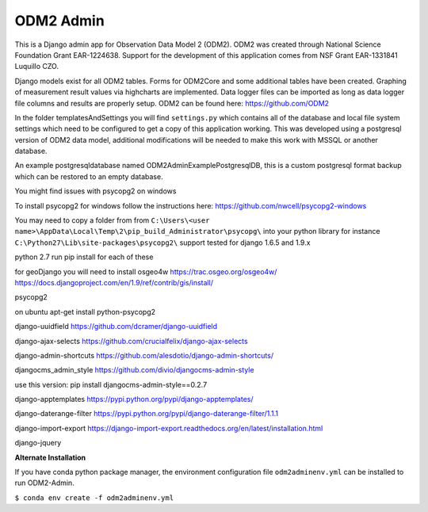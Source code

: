 ODM2 Admin
==========

.. image:: https://travis-ci.org/miguelcleon/ODM2-Admin.svg?branch=master
   :target: https://travis-ci.org/miguelcleon/ODM2-Admin

This is a Django admin app for Observation Data Model 2 (ODM2). ODM2
was created through National Science Foundation Grant EAR-1224638.
Support for the development of this application comes
from NSF Grant EAR-1331841 Luquillo CZO.

Django models exist for all ODM2 tables. Forms for ODM2Core and some
additional tables have been created. Graphing of measurement result
values via highcharts are implemented. Data logger files can be
imported as long as data logger file columns and results are properly
setup.
ODM2 can be found here: https://github.com/ODM2

In the folder templatesAndSettings you will find ``settings.py`` which
contains all of the database and local file system settings which need
to be configured to get a copy of this application working. This was
developed using a postgresql version of ODM2 data model, additional
modifications will be needed to make this work with MSSQL or another
database.

An example postgresqldatabase named ODM2AdminExamplePostgresqlDB, this
is a custom postgresql format backup which can be restored to an empty
database.

You might find issues with psycopg2 on windows

To install psycopg2 for windows follow the instructions here:
https://github.com/nwcell/psycopg2-windows

You may need to copy a folder from from
``C:\Users\<user name>\AppData\Local\Temp\2\pip_build_Administrator\psycopg\``
into your python library for instance
``C:\Python27\Lib\site-packages\psycopg2\``
support tested for django 1.6.5 and 1.9.x

python 2.7
run pip install for each of these

for geoDjango you will need to install osgeo4w
https://trac.osgeo.org/osgeo4w/
https://docs.djangoproject.com/en/1.9/ref/contrib/gis/install/

psycopg2

on ubuntu apt-get install python-psycopg2

django-uuidfield https://github.com/dcramer/django-uuidfield

django-ajax-selects https://github.com/crucialfelix/django-ajax-selects

django-admin-shortcuts
https://github.com/alesdotio/django-admin-shortcuts/

djangocms\_admin\_style https://github.com/divio/djangocms-admin-style

use this version: pip install djangocms-admin-style==0.2.7

django-apptemplates https://pypi.python.org/pypi/django-apptemplates/

django-daterange-filter
https://pypi.python.org/pypi/django-daterange-filter/1.1.1

django-import-export
https://django-import-export.readthedocs.org/en/latest/installation.html

django-jquery

**Alternate Installation**

If you have conda python package manager, the environment configuration
file ``odm2adminenv.yml`` can be installed to run ODM2-Admin.

``$ conda env create -f odm2adminenv.yml``
